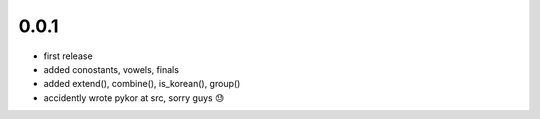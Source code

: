 0.0.1
======
- first release
- added conostants, vowels, finals
- added extend(), combine(), is_korean(), group()
- accidently wrote pykor at src, sorry guys 😓
